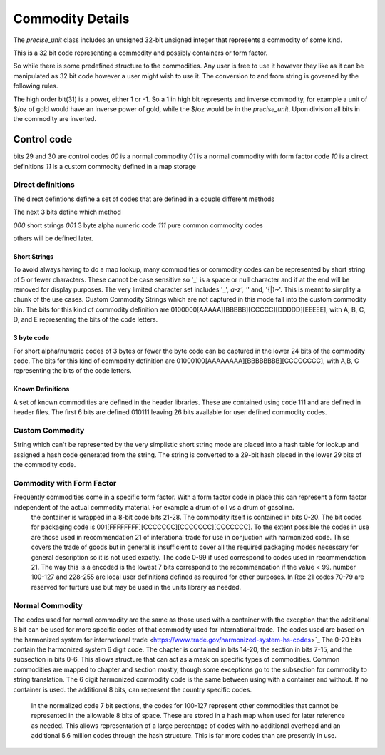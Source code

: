 ==================
Commodity Details
==================

The `precise_unit` class includes an unsigned 32-bit unsigned integer that represents a commodity of some kind.

This is a 32 bit code representing a commodity and possibly containers or form factor.

So while there is some predefined structure to the commodities. Any user is free to use it however they like as it can be manipulated as 32 bit code however a user might wish to use it.  The conversion to and from string is governed by the following rules.

The high order bit(31) is a power, either 1 or -1.  So a 1 in high bit represents and inverse commodity,  for example a unit of $/oz of gold would have an inverse power of gold, while the $/oz would be in the `precise_unit`.  Upon division all bits in the commodity are inverted.  


Control code
----------------

bits 29 and 30 are control codes
`00` is a normal commodity
`01` is a normal commodity with form factor code
`10` is a direct definitions
`11` is a custom commodity defined in a map storage

Direct definitions
============================
The direct defintions define a set of codes that are defined in a couple different methods

The next 3 bits define which method 

`000` short strings
`001` 3 byte alpha numeric code
`111` pure common commodity codes

others will be defined later.  

Short Strings
++++++++++++++++

To avoid always having to do a map lookup, many commodities or commodity codes can be represented by short string of 5 or fewer characters.  These cannot be case sensitive so '_' is a space or null character and if at the end will be removed for display purposes.  The very limited character set includes '_', `a-z', '`' and, '{|}~'.  This is meant to simplify a chunk of the use cases.  Custom Commodity Strings which are not captured in this mode fall into the custom commodity bin.  The bits for this kind of commodity definition are 0100000[AAAAA][BBBBB][CCCCC][DDDDD][EEEEE], with A, B, C, D, and E representing the bits of the code letters.

3 byte code
++++++++++++++++

For short alpha/numeric codes of 3 bytes or fewer the byte code can be captured in the lower 24 bits of the commodity code.  
The bits for this kind of commodity definition are 01000100[AAAAAAAA][BBBBBBBB][CCCCCCCC], with A,B, C representing the bits of the code letters.

Known Definitions
+++++++++++++++++++

A set of known commodities are defined in the header libraries.  These are contained using code 111 and are defined in header files.
The first 6 bits are defined 010111 leaving 26 bits available for user defined commodity codes.  



Custom Commodity
=======================
String which can't be represented by the very simplistic short string mode are placed into a hash table for lookup and assigned a hash code generated from the string.  The string is converted to a 29-bit hash placed in the lower 29 bits of the commodity code.  

Commodity with Form Factor 
=============================
Frequently commodities come in a specific form factor.  With a form factor code in place this can represent a form factor independent of the actual commodity material.  For example a drum of oil vs a drum of gasoline.  
  the container is wrapped in a 8-bit code bits 21-28.  The commodity itself is contained in bits 0-20. 
  The bit codes for packaging code is 001[FFFFFFFF][CCCCCCC][CCCCCCC][CCCCCCC].  To the extent possible the codes in use are those used in recommendation 21 of interational trade for use in conjuction with harmonized code.  Thise covers the trade of goods but in general is insufficient to cover all the required packaging modes necessary for general description so it is not used exactly. The code 0-99 if used correspond to codes used in recommendation 21.  The way this is a encoded is the lowest 7 bits correspond to the recommendation if the value < 99.  number 100-127 and 228-255 are local user definitions defined as required for other purposes.    In Rec 21 codes 70-79 are reserved for furture use  but may be used in the units library as needed.

Normal Commodity 
============================

The codes used for normal commodity are the same as those used with a container with the exception that the additional 8 bit can be used for more specific codes of that commodity used for international trade.  The codes used are based on the harmonized system for international trade <https://www.trade.gov/harmonized-system-hs-codes>`_  The 0-20 bits contain the harmonized system 6 digit code.  The chapter is contained in bits 14-20, the section in bits 7-15, and the subsection in bits 0-6.   This allows structure that can act as a mask on specific types of commodities.  Common commodities are mapped to chapter and section mostly, though some exceptions go to the subsection for commodity to string translation.   The 6 digit harmonized commodity code is the same between using with a container and without.    If no container is used.  the additional 8 bits, can represent the country specific codes.  

  In the normalized code 7 bit sections, the codes for 100-127 represent other commodities that cannot be represented in the allowable 8 bits of space.  These are stored in a hash map when used for later reference as needed.  This allows representation of a large percentage of codes with no additional overhead and an additional 5.6 million codes through the hash structure.  This is far more codes than are presently in use.  